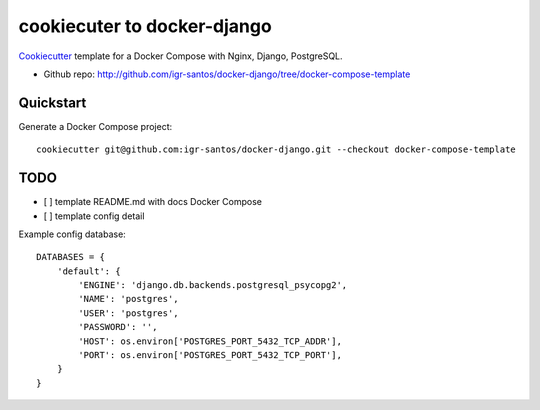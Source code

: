 ============================
cookiecuter to docker-django
============================

Cookiecutter_ template for a Docker Compose with Nginx, Django, PostgreSQL.

* Github repo: http://github.com/igr-santos/docker-django/tree/docker-compose-template

.. _Cookiecutter: https://github.com/audreyr/cookiecutter

Quickstart
----------

Generate a Docker Compose project::

    cookiecutter git@github.com:igr-santos/docker-django.git --checkout docker-compose-template

TODO
----

- [ ] template README.md with docs Docker Compose
- [ ] template config detail

Example config database::

    DATABASES = {
        'default': {
            'ENGINE': 'django.db.backends.postgresql_psycopg2',
            'NAME': 'postgres',
            'USER': 'postgres',
            'PASSWORD': '',
            'HOST': os.environ['POSTGRES_PORT_5432_TCP_ADDR'],
            'PORT': os.environ['POSTGRES_PORT_5432_TCP_PORT'],
        }
    }
